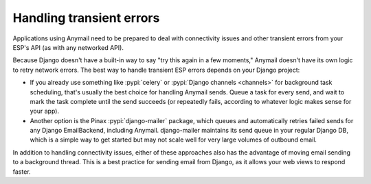 .. _transient-errors:

Handling transient errors
=========================

Applications using Anymail need to be prepared to deal with connectivity issues
and other transient errors from your ESP's API (as with any networked API).

Because Django doesn't have a built-in way to say "try this again in a few moments,"
Anymail doesn't have its own logic to retry network errors. The best way to handle
transient ESP errors depends on your Django project:

* If you already use something like :pypi:`celery` or :pypi:`Django channels <channels>`
  for background task scheduling, that's usually the best choice for handling Anymail sends.
  Queue a task for every send, and wait to mark the task complete until the send succeeds
  (or repeatedly fails, according to whatever logic makes sense for your app).

* Another option is the Pinax :pypi:`django-mailer` package, which queues and automatically
  retries failed sends for any Django EmailBackend, including Anymail. django-mailer maintains
  its send queue in your regular Django DB, which is a simple way to get started but may not
  scale well for very large volumes of outbound email.

In addition to handling connectivity issues, either of these approaches also has the advantage
of moving email sending to a background thread. This is a best practice for sending email from
Django, as it allows your web views to respond faster.
